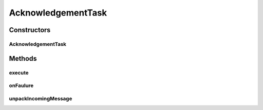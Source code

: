 .. java:import:: hk.hku.cecid.edi.sfrm.spa SFRMException

.. java:import:: hk.hku.cecid.edi.sfrm.spa SFRMLog

.. java:import:: hk.hku.cecid.edi.sfrm.spa SFRMProcessor

.. java:import:: hk.hku.cecid.piazza.commons.dao DAOException

.. java:import:: hk.hku.cecid.piazza.commons.module ActiveTaskAdaptor

.. java:import:: hk.hku.cecid.piazza.commons.security KeyStoreManager

.. java:import:: hk.hku.cecid.piazza.commons.io IOHandler

.. java:import:: hk.hku.cecid.edi.sfrm.dao SFRMMessageDVO

.. java:import:: hk.hku.cecid.edi.sfrm.dao SFRMMessageSegmentDVO

.. java:import:: hk.hku.cecid.edi.sfrm.dao SFRMPartnershipDVO

.. java:import:: hk.hku.cecid.edi.sfrm.handler AcknowledgementHandler

.. java:import:: hk.hku.cecid.edi.sfrm.handler OutgoingMessageHandler

.. java:import:: hk.hku.cecid.edi.sfrm.handler SFRMMessageFactory

.. java:import:: hk.hku.cecid.edi.sfrm.pkg SFRMAcknowledgementBuilder

.. java:import:: hk.hku.cecid.edi.sfrm.pkg SFRMConstant

.. java:import:: hk.hku.cecid.edi.sfrm.pkg SFRMMessage

.. java:import:: java.io BufferedReader

.. java:import:: java.io InputStreamReader

.. java:import:: java.security NoSuchAlgorithmException

.. java:import:: java.security UnrecoverableKeyException

.. java:import:: java.util List

.. java:import:: javax.mail MessagingException

AcknowledgementTask
===================

.. java:package:: hk.hku.cecid.edi.sfrm.task
   :noindex:

.. java:type:: public class AcknowledgementTask extends ActiveTaskAdaptor

   Active task responsible for handling the action of sending the acknowledgement request to receiver

   :author: Patrick Yip

Constructors
------------
AcknowledgementTask
^^^^^^^^^^^^^^^^^^^

.. java:constructor:: public AcknowledgementTask(SFRMMessageDVO messageDVO, SFRMPartnershipDVO partenershipDVO)
   :outertype: AcknowledgementTask

Methods
-------
execute
^^^^^^^

.. java:method:: public void execute() throws Exception
   :outertype: AcknowledgementTask

onFaulure
^^^^^^^^^

.. java:method:: public void onFaulure(Throwable e)
   :outertype: AcknowledgementTask

   Invoke when failure occur

   :param e:

unpackIncomingMessage
^^^^^^^^^^^^^^^^^^^^^

.. java:method:: public void unpackIncomingMessage(SFRMMessage message, SFRMPartnershipDVO partnershipDVO) throws SFRMException
   :outertype: AcknowledgementTask

